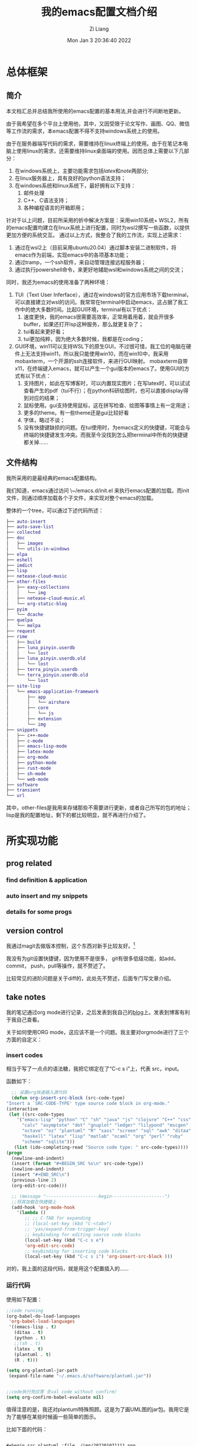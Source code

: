 #+title: 我的emacs配置文档介绍
#+OPTIONS: html-style:nil
#+HTML_HEAD: <link rel="stylesheet" type="text/css" href="./css/worg.css" />
#+date: Mon Jan  3 20:36:40 2022
#+author: Zi Liang
#+email: liangzid@stu.xjtu.edu.cn
#+latex_class: elegantpaper
#+filetags: config:emacs:document
#+OPTIONS: broken-links:t

* 总体框架
** 简介
本文档汇总并总结我所使用的emacs配置的基本用法,并会进行不间断地更新。

  由于我希望在多个平台上使用他，其中，又因受限于论文写作、画图、QQ、微信等工作流的需求，本emacs配置不得不支持windows系统上的使用。

由于在服务器端写代码的需求，需要维持在linux终端上的使用。由于在笔记本电脑上使用linux的需求，还需要维持linux桌面端的使用。因而总体上需要以下几部分：

1. 在windows系统上，主要功能需求包括[[latex]]和[[note]]两部分;
2. 在linux服务器上，具有良好的python语法支持；
3. 在windows系统和linux系统下，最好拥有以下支持：
   1. 邮件处理 
   2. C++、C语法支持；
   3. 各种编程语言的开箱即用；

针对于以上问题，目前所采用的折中解决方案是：采用win10系统+ WSL2，所有的emacs配置均建立在linux系统上进行配置，同时为wsl2撰写一些函数，以提供更加方便的系统交互。
通过以上方式，我整合了我的工作流，实现上述需求：

1. 通过在wsl2上（目前采用ubuntu20.04）通过脚本安装二进制软件，将emacs作为前端，实现emacs中的各项基本功能；
2. 通过tramp，一个ssh软件，来自动管理连接远程服务器；
3. 通过执行powershell命令，来更好地辅助wsl和windows系统之间的交流；

同时，我还为emacs的使用准备了两种环境：
1. TUI（Text User Inferface），通过在windows的官方应用市场下载terminal，可以直接建立对wsl的访问。我常常在terminal中启动emacs，这占据了我工作中的绝大多数时间。比起GUI环境，terminal有以下优点：
   1. 速度更快，我的emacs很需要高效率，正常用着用着，就会开很多buffer，如果还打开lsp这种服务，那么就更复杂了；
   2. tui看起来更好看；
   3. tui更加纯粹，因为绝大多数时候，我都是在coding；
2. GUI环境，win11可以支持WSL下的原生GUI，不过很可惜，我工位的电脑在硬件上无法支持win11，所以我只能使用win10，而在win10中，我采用mobaxterm，一个开源的ssh连接软件，来进行GUI映射。
   mobaxterm自带x11，在终端键入emacs，就可以产生一个gui版本的emacs了。使用GUI的方式有以下优点：
   1. 支持图片，如此在写博客时，可以内置现实图片；在写latex时，可以试试查看产生的pdf（tui不行）；在python科研绘图时，也可以直接display得到对应的结果；
   2. 鼠标使用。gui支持使用鼠标，这在拼写检查、绘图等事情上有一定用途；
   3. 更多的theme。有一些theme还是gui比较好看
   4. 字体，略过不谈；
   5. 没有快捷键缺损的问题。在tui使用时，为emacs定义的快捷键，可能会与终端的快捷键发生冲突。而我至今没找到怎么把terminal中所有的快捷键都关掉……

** 文件结构


我所采用的是最经典的emacs配置结构。

我们知道，emacs通过访问 \~/emacs.d/init.el 来执行emacs配置的加载。而init文件，则通过顺序加载各个子文件，来实现对整个emacs的加载。

整体的一个tree，可以通过下述代码所述：

#+BEGIN_SRC dot
  ├── auto-insert
  ├── auto-save-list
  ├── collected
  ├── doc
  │   ├── images
  │   └── utils-in-windows
  ├── elpa
  ├── eshell
  ├── imdict
  ├── lisp
  ├── netease-cloud-music
  ├── other-files
  │   ├── easy-collections
  │   │   └── img
  │   ├── netease-cloud-music.el
  │   └── org-static-blog
  ├── pyim
  │   └── dcache
  ├── quelpa
  │   └── melpa
  ├── request
  ├── rime
  │   ├── build
  │   ├── luna_pinyin.userdb
  │   │   └── lost
  │   ├── luna_pinyin.userdb.old
  │   │   └── lost
  │   ├── terra_pinyin.userdb
  │   └── terra_pinyin.userdb.old
  │       └── lost
  ├── site-lisp
  │   └── emacs-application-framework
  │       ├── app
  │       │   └── airshare
  │       ├── core
  │       │   └── js
  │       ├── extension
  │       └── img
  ├── snippets
  │   ├── c++-mode
  │   ├── c-mode
  │   ├── emacs-lisp-mode
  │   ├── latex-mode
  │   ├── org-mode
  │   ├── python-mode
  │   ├── rust-mode
  │   ├── sh-mode
  │   └── web-mode
  ├── software
  ├── transient
  └── url
#+END_SRC

其中，other-files是我用来存储那些不需要进行更新，或者自己所写的包的地址；lisp是我的配置地址，剩下的都比较明显，就不再进行介绍了。

* 所实现功能
** prog related

*** find definition & application
   
*** auto insert and my snippets

*** details for some progs

** version control
   我通过magit去做版本控制，这个东西对新手比较友好。[fn:git]

   我没有为git设置快捷键，因为使用不是很多， git有很多低级功能，如add，commit， push，pull等操作，就不赘述了。

   比较常见的进阶问题是关于diff的，此处先不赘述，后面专门写文章介绍。

   
** take notes
   我的笔记通过org mode进行记录，之后发表到我自己的[[https://liangzid.github.io/sitemap.html][blog]]上。发表到博客有利于我自己查看。

   关于如何使用ORG mode，这应该不是一个问题。我主要对orgmode进行了三个方面的自定义：
*** insert codes

    相当于写了一点点的语法糖，我把它绑定在了“C-c s i”上，代表 src，input。

    函数如下：

    #+BEGIN_SRC emacs-lisp
      ;; 设置org快速插入源代码
      (defun org-insert-src-block (src-code-type)
	"Insert a `SRC-CODE-TYPE' type source code block in org-mode."
	(interactive
	 (let ((src-code-types
		'("emacs-lisp" "python" "C" "sh" "java" "js" "clojure" "C++" "css"
		  "calc" "asymptote" "dot" "gnuplot" "ledger" "lilypond" "mscgen"
		  "octave" "oz" "plantuml" "R" "sass" "screen" "sql" "awk" "ditaa"
		  "haskell" "latex" "lisp" "matlab" "ocaml" "org" "perl" "ruby"
		  "scheme" "sqlite")))
	   (list (ido-completing-read "Source code type: " src-code-types))))
	(progn
	  (newline-and-indent)
	  (insert (format "#+BEGIN_SRC %s\n" src-code-type))
	  (newline-and-indent)
	  (insert "#+END_SRC\n")
	  (previous-line 2)
	  (org-edit-src-code)))

      ;; (message "--------------------begin--------------------")
      ;;将其加载在快捷键上
      (add-hook 'org-mode-hook
		'(lambda ()
		   ;; ;; C-TAB for expanding
		   ;; (local-set-key (kbd "C-<tab>")
		   ;; 'yas/expand-from-trigger-key)
		   ;; keybinding for editing source code blocks
		   (local-set-key (kbd "C-c s e")
		   'org-edit-src-code)
		   ;; keybinding for inserting code blocks
		   (local-set-key (kbd "C-c s i") 'org-insert-src-block )))

    #+END_SRC

    对的，我上面的这段代码，就是用这个配置插入的……

*** 运行代码

    使用如下配置：


    #+BEGIN_SRC emacs-lisp
      ;;code running
      (org-babel-do-load-languages
	   'org-babel-load-languages
	   '((emacs-lisp . t)
	     (ditaa . t)
	     (python . t)
	     ;;(sh . t)
	     (latex . t)
	     (plantuml . t)
	     (R . t)))

      (setq org-plantuml-jar-path
	   (expand-file-name "~/.emacs.d/software/plantuml.jar"))


      ;;code执行免应答（Eval code without confirm）
      (setq org-confirm-babel-evaluate nil)
    #+END_SRC

    值得注意的是，我还对plantuml特殊照顾。这是为了画UML图的jar包。我用它是为了能够在某些时候画一些简单的图示。

    比如下面的代码：

#+begin_src org 

  #+begin_src plantuml :file ./img/202201071111.png
  (a)-->(b)
  (b)-->(c)
  (c)--> (d)
  (d)--> (a)
  #+end_src
  
#+end_src

当我使用“C-c C-c”时，就可以自动插入代码进去了.
    
  #+begin_src plantuml :file ./img/testuml.png
  (a)-->(b)
  (b)-->(c)
  (c)--> (d)
  (d)--> (a)
  #+end_src

  #+RESULTS:
  [[file:./img/testuml.png]]


  当然，正常的编程语言都可以理解，只要你有解释器。比如 python：


  #+BEGIN_SRC python

    def helloword():
	return "helloword"

    return helloword()
    # return 1+1
  #+END_SRC

  #+RESULTS:
  : helloword

 [[file:./images/screenshot_20220107_214119.png]] 

*** 插入图片
    这个是21世纪记笔记的硬需求。由于我是用的wsl，所以在拥有mac这种电脑之前，我需要解决的一个核心问题是：如何将windows里复制的图片进行粘贴。我把这个流程抽象的很简单，主要是借助powershell。

    这个流程是，我通过C-M-a (qq的截图键) 和 M-a (微信的截图键) 选取我希望截图的部分，然后通过SPC-s-i，插入我截取完成的那部分图片，之后，对应的图片会被保存在当前文件所处地区的imgs文件夹中，并基于插入时间产生一个文件。

[[file:./images/screenshot_20220107_215239.png]] 

比如上面这张图片，就是我去那个文件夹下，打开了一个目录之后而得到的。

这一部分的配置如下：

#+BEGIN_SRC emacs-lisp
  (defun my-yank-image-from-win-clipboard-through-powershell()
    "to simplify the logic, use c:/Users/Public as temporary directoy, and move it into current directoy"
    (interactive)
    (let* ((powershell "/mnt/c/Windows/System32/WindowsPowerShell/v1.0/powershell.exe")
	   (file-name (format-time-string "screenshot_%Y%m%d_%H%M%S.png"))
	   ;; (file-path-powershell (concat "c:/Users/\$env:USERNAME/" file-name))
	   (file-path-wsl (concat "./images/" file-name))
	   )
      ;; (shell-command (concat powershell " -command \"(Get-Clipboard -Format Image).Save(\\\"C:/Users/\\$env:USERNAME/" file-name "\\\")\""))
      (shell-command (concat powershell " -command \"(Get-Clipboard -Format Image).Save(\\\"C:/Users/Public/" file-name "\\\")\""))
      (rename-file (concat "/mnt/c/Users/Public/" file-name) file-path-wsl)
      (insert (concat "[[file:" file-path-wsl "]]"))
      (message "insert DONE.")
      ))
#+END_SRC

其基本原理是：将复制的图片保存在本地，然后移动到目标文件夹下，并在当前光标下插入。

如果你在windows下用emacs，我这里有一套完整的方案，通过C-M-Y便可以开启截图！
配置如下：

#+BEGIN_SRC emacs-lisp
  ;; "C:\Program Files\IrfanView\i_view64.exe"
  (defun my-screen-capture ()
    "Take a screenshot into a unique-named file in the current buffer file
     directory and insert a link to this file."
    (interactive)
    (lower-frame)
    (let ((capture-name (concat
			 (format-time-string "%Y%m%d%H%M%S") ".png"))
	  (capture-save-path (concat
			      (file-name-directory buffer-file-name) "images/")))
      (setq capture-file (concat capture-save-path capture-name))
      (if *is-windows*
	  ((setq command (concat "\"C://Program Files//IrfanView//i_view64.exe\"  /capture=4 /dpi=(300,300) /convert="
				 (replace-regexp-in-string "/" "\\\\" capture-file)))
	   (shell-command command))
	(call-process-shell-command "scrot" nil nil nil nil "-s" capture-file)
	)

      (insert (concat
	       "[[file:./images/" capture-name "]]")))
    )

  (define-key org-mode-map (kbd "C-M-Y") 'my-screen-capture)
#+END_SRC

除此之外还有一些别的办法，但是似乎对WSL没用，没用所以我就用不到。


#+BEGIN_SRC emacs-lisp
  (setq-default org-download-heading-lvl nil)
  (setq-default org-download-image-dir "./img") ;; 把图片保存在 org 文档所在目录的 img 子目录下

  (add-hook 'org-mode-hook
	    #'org-download-enable)

  ;; 设置插入图片的快捷键
  ;; (after-load 'org-download
    (define-key org-mode-map (kbd "C-c C-x s") 'org-download-screenshot) ;; 插入截图
  (define-key org-mode-map (kbd "C-c C-x y") 'org-download-yank)
#+END_SRC

*** 格式导出
    这个是org mode的默认功能，我对它做了增强，主要是确定模板和支持中文。

    默认命令是C-c C-e，比如对于这个文件，我可以通过该命令得到导出页面。

   [[file:./images/screenshot_20220107_220217.png]] 

   对于上述命令，我用到的最多的，是通过org导出word相关格式，html格式，和latex支持的PDF格式。除此之外还有epub游戏。

   其中最需要配置的是latex支持的PDF格式，配置方式如下：

   #+BEGIN_SRC emacs-lisp

     ;; 使用xelatex，配合当前org文件最开始的配置来正常输出中文
       ;; 这类笔记基本不可能是全英文，所以就安心用xelatex算了
       (setq org-latex-pdf-process '("xelatex -file-line-error -interaction nonstopmode %f"
				     "bibtex %b"
				     "xelatex -file-line-error -interaction nonstopmode %f"
				     "xelatex -file-line-error -interaction nonstopmode %f"))

       ;; 生成PDF后清理辅助文件
       ;; https://answer-id.com/53623039
       (setq org-latex-logfiles-extensions
	 (quote ("lof" "lot" "tex" "tex~" "aux"
	   "idx" "log" "out" "toc" "nav"
	   "snm" "vrb" "dvi" "fdb_latexmk"
	   "blg" "brf" "fls" "entoc" "ps"
	   "spl" "bbl" "xdv")))

       ;; 图片默认宽度
       (setq org-image-actual-width '(300))

       (setq org-export-with-sub-superscripts nil)

       ;; 不要自动创建备份文件
       (setq make-backup-files nil)

       ;; elegantpaper.cls
       ;; https://github.com/ElegantLaTeX/ElegantPaper/blob/master/elegantpaper.cls
       (with-eval-after-load 'ox-latex
       ;; http://orgmode.org/worg/org-faq.html#using-xelatex-for-pdf-export
       ;; latexmk runs pdflatex/xelatex (whatever is specified) multiple times
       ;; automatically to resolve the cross-references.
       (setq org-latex-pdf-process '("latexmk -xelatex -quiet -shell-escape -f %f"))
       (setq org-latex-listings t)
       (add-to-list 'org-latex-classes
		     '("elegantpaper"
		       "\\documentclass[lang=cn]{elegantpaper}
		       [NO-DEFAULT-PACKAGES]
		       [PACKAGES]
		       [EXTRA]"
		       ("\\section{%s}" . "\\section*{%s}")
		       ("\\subsection{%s}" . "\\subsection*{%s}")
		       ("\\subsubsection{%s}" . "\\subsubsection*{%s}")
		       ("\\paragraph{%s}" . "\\paragraph*{%s}")
		       ("\\subparagraph{%s}" . "\\subparagraph*{%s}")))
       )

   #+END_SRC

   这个东西需要配置开头文件，通过使用 =#+latex_class: elegantpaper= 的前缀。

   其中的elegantpaper，是一个latex中的sty文件。
    
*** 发布博客

    通过org-publish进行绑定，其配置如下，其中敏感信息一竟被删除：


    #+BEGIN_SRC emacs-lisp
      (require 'ox-publish)
      (setq org-publish-project-alist
	    '(
	       ("blog-notes"
		  :base-directory "~/liangzid.github.io/notes/"
		   :base-extension "org"
		   :publishing-directory "~/liangzid.github.io/"
		   :recursive t
		   :htmlized-source t
		   :html-extension "html"
		   :body-only t
		   :table-of-contents t
		   :publishing-function org-html-publish-to-html
		   :headline-levels 5
		   :auto-preamble t
		   :section-numbers t
		   :author "LiangZi"
		   :email "liangzid@stu.xjtu.edu.cn"
		   ;; :exclude-tags "noshow"
		   :auto-sitemap t                  ; 自动生成 sitemap.org 文件
		   :sitemap-filename "sitemap.org"  ; ... call it sitemap.org (it's the default)...
		   :sitemap-title "Sitemap"         ; ... with title 'Sitemap'.
		   :sitemap-sort-files anti-chronologically
		   :sitemap-file-entry-format "%d %t"
		   :html-head "<link rel=\"stylesheet\" type=\"text/css\" href=\"https://liangzid.github.io/notes/css/worg.css\"/>"

	       )
	       ("blog-static"
		   :base-directory "~/liangzid.github.io/notes/"
		   :base-extension "css\\|js\\|png\\|jpg\\|gif\\|pdf\\|mp3\\|ogg\\|swf"
		   :publishing-directory "~/liangzid.github.io/"
		   :html-head "<link rel=\"stylesheet\" type=\"text/css\" href=\"https://liangzid.github.io/notes/css/worg.css\"/>"
		   :recursive t
		   :publishing-function org-publish-attachment
		)
	       ("blog" :components ("blog-notes" "blog-static"))

	      ;; 把各部分的配置文件写到这里面来

	      ))

    #+END_SRC

    这里的css配置问题，我还没有解决。

** ssh, with tramp
我之前使用vscode来连接远程服务器写代码，但是vscode比较麻烦，常常需要连接多次，多次输入密码。
除此之外，我面对vscode等工具会产生一种畏惧心态——因为太复杂了，没有emacs简洁简单。

后来，我转向了终端，即在服务器上安装emacs，然后ssh远程过去，然后在终端打开emacs使用。
后来发现，其实emacs竟然也自带ssh工具，这就是tramp。

我其实挺喜欢tramp的，这个东西使用起来很简单，并且记录一次密码之后，就可以永远快速进入了！

假如说断网了，也就是我和服务器失去了连接，没关系，我在本地的buffer上也会有一份副本。当出现多个写而产生的冲突时，会有一个冲突报警。

我主要有若干个实验室的服务器帐号，分别属于不同的ip上（当然，必须是服务器内网访问），所以我写了一个简单的函数，这样我只需要运行SPC-服务器序号，就可以访问他们了！

函数写的十分简单，下面仅以其中一个为例：

#+BEGIN_SRC emacs-lisp
  (defun ssh-connect-41 ()
    (interactive)
    (counsel-find-file "/ssh:username@XXX.XXX.XXX.XXX:/home/username/liangzi_need_smile")
    )
#+END_SRC

关于快捷键绑定，后面会统一介绍。

** listen to music
是的，还可以听音乐。不过我没有这个习惯。现在的音乐多不合我的耳，我也不喜欢版权文化，因此我已经两年多不怎么听歌了。

可以通过我的[[https://gitee.com/18842378119/a.emacs.d][仓库]]中other-files中 =netease-cloud-music.el= 文件夹获取听音乐功能。此处不赘述。

** play games
   略。
** English related
   我的英语需求，主要包括：在阅读别人的文档时，提供查单词功能；在自己进行写作时，能够提供一些单词辅助，以及拼写检查。
*** 查单词
    我是用的是 youdao-dictionary 这个package，我把它绑定在快捷键C-c y上。我发现这个package很好用，支持当前position单词的翻译，以及对选中文本序列的翻译。

    配置较为简单：

    #+BEGIN_SRC emacs-lisp

      (use-package youdao-dictionary
	:config
	(global-set-key (kbd "C-c y") 'youdao-dictionary-search-at-point+))

    #+END_SRC
    
*** 英语自动补全

    使用lazycat的english helper，由于这个软件早就停止更新了，所以我也放在了other-files里面。
    配置如下：


    #+BEGIN_SRC emacs-lisp

      (require 'company-english-helper)
      (setq company-english-helper-active-p nil)
      (global-set-key (kbd "C-c e") 'toggle-company-english-helper)

    #+END_SRC

不要忘记load-path


    
*** 英语拼写检查
当我写论文时，这个功能很重要。

我主要使用了两种check工具，一个是ispell，一个是flyspell。我不是特别了解这儿这的区别和联系，但是感觉flyspell更加复杂一点，同时我喜欢的是简单的东西。首先介绍ispell。ispell显然，也是linux下某拼写检查工具aspell的emacs前端，直接M-x运行即可。

和大多数GNU工具一样，其使用很简单，当你打开之后，它便会一个个的让你审阅那些单词，并为每一个单词提供可替换的选项。通过这种方式，就可以实现全文的一个拼写检查了。

另一个工具是flyspell，据说功能更加强大，当你打开这个mode之后，他会将所有有问题的word下标发红。我一直没学明白怎么进行最基本的correct，所以这个工具游戏地方 使用我就不得而知了。

** 输入法

   emacs也自带了一些输入法，来应对一些极端情况。比如我现在使用的wsl，如果我通过X11打开，那么就需要这个子系统配置输入法，否则就无法输入中文，在这种情况下，windows系统默认的输入法是无法使用的。

   我为我的emacs配置提供了两种输入法，一种是pyim，这种输入法是elisp实现的，所以不需要额外安装任何软件，可靠性很强。但是确定就是，输入法不太好用……另一种方式是，安装不需要折腾的输入法后端于linux中，并在emacs中提供对应的前端。我目前主要使用这一种方案，也就是狗哥所给出的rime前端。我的配置参考的是lazycat的博客，如下：


   #+BEGIN_SRC emacs-lisp

     (use-package rime
       :init
       (setq rime-posframe-properties
	     (list :background-color "#333333"
		 :foreground-color "#dcdccc"
		 :internal-border-width 10))
       (setq default-input-method "rime"
	     rime-show-candidate 'posframe)
       :custom
       (default-input-method "rime"))
   #+END_SRC


效果如下图所示

[[file:./images/screenshot_20220108_104821.png]]
   
* 附录：键位表
** evil相关的leader键位表

我直接把evil部分的设置拉过来，并进行简单的解释。

#+BEGIN_SRC emacs-lisp
  ;;; 以下所有的键位，leader键都是空格。

   ;; manager for file and buffer.
   "xs" 'save-buffer  
   "xf" 'find-file
   "xr" 'recentf-open-files
   "xb" 'switch-to-buffer
   "xk" 'kill-buffer
   "xc" 'save-buffers-kill-terminal
   "bb" (lambda () (interactive) (switch-to-buffer nil)) ;; switch to last buffer.
   "jj" 'scroll-other-window
   "kk" 'scroll-other-window-up
   "x0" 'delete-window
   "x1" 'delete-other-windows
   "x2" 'split-window-below
   "x3" 'split-window-right

   "hf" 'counsel-describe-function 
   "hv" 'counsel-describe-variable
   "hk" 'describe-key
   "hm" 'describe-mode
 
   ;; code navigation.
   "sh" 'highlight-symbol
   "sr" 'highlight-symbol-query-replace
   "sn" 'highlight-symbol-nav-mode ;; 使用M-n,p进行上下导航
 
   "sy" 'wsl-copy-region-to-clipboard ;; 将wsl中emacs的选中区域复制到系统clipboard中 
   "sd" 'wsl-cut-region-to-clipboard ;; 同上，不过是剪切

   "si" 'my-yank-image-from-win-clipboard-through-powershell ;; image 级别的yank

   ;; shell relevant
   "sh" 'shell
   "sc" 'shell-command
 
   ;; "gd" 'evil-goto-definition
   "gd" 'xref-find-definitions-other-window

   ;; python debug
   "dd" 'pdb 
   "db" 'gud-break
   "dr" 'gud-remove
   "dc" 'gud-cont
   "dn" 'gud-next
   "ds" 'gud-step
   "di" 'gud-stepi
   "dp" 'gud-print
   "de" 'gud-finish

   ;; git relevant
   ;; "gs" 'git-add-commit-push-lz ;; git synroize.
 
   ;; ssh connect
   "41" 'ssh-connect-41
   "42" 'ssh-connect-42
   "45" 'ssh-connect-45
 
   ;; manager for english query.
   "cy" 'youdao-dictionary
   "te" 'toggle-company-english-helper

   ;; manager for other frequency.
   "ac" 'ispell-buffer
   "fs" 'flyspell-mode

   ;; for orgmode application
   "ii" 'my-screen-capture
   "ih" 'fastinsert-org-head
   "ic" 'org-insert-src-block

#+END_SRC


   
 |----------+----------------------------|
 | key      | info                       |
 |----------+----------------------------|
 | C-c y    | youdao-dictionary          |
 | C-c p    | projectile-command-map     |
 | C-c e    | english helper             |
 | C-\\     | comment-line               |
 | M-0 M-9  | window switch              |
 | ESC, C-d | EVIL ESC                   |
 | <SPC>    | EVIL LEADER                |
 | C-s      | search files               |
 | C-c C-r  | rebegin after break        |
 | C-h f    | help of function           |
 | C-h v    | help of variable           |
 | C-x C-r  | recent open file           |
 | C-h C-k  | find function on key       |
 | C-0,-,=  | screen big,small and so on |
 | ac       | aspell check buffer        |
 | fs       | flyspell                   |
 |          |                            |
 |----------+----------------------------|
** snippets
太多了，还是我自己去看并。在snippets目录下。。。


* Footnotes

[fn:git] 如果对git不理解，可以参考[[file:pro-get-reading.org][this article]].



